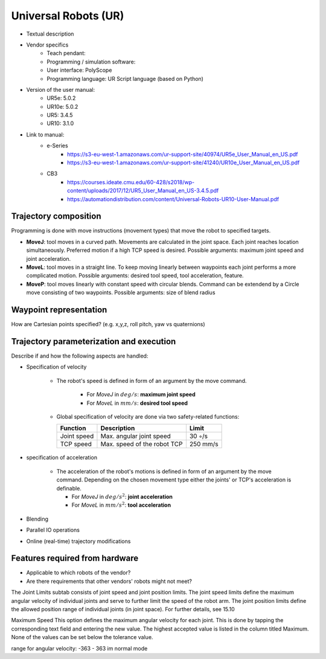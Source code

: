 Universal Robots (UR)
=====================
* Textual description
* Vendor specifics 
   * Teach pendant: 
   * Programming / simulation software:
   * User interface: 			PolyScope
   * Programming language: 		UR Script language (based on Python)

* Version of the user manual:
   * UR5e: 5.0.2
   * UR10e: 5.0.2
   * UR5: 3.4.5
   * UR10:  3.1.0
* Link to manual:
   * e-Series
      * https://s3-eu-west-1.amazonaws.com/ur-support-site/40974/UR5e_User_Manual_en_US.pdf
      * https://s3-eu-west-1.amazonaws.com/ur-support-site/41240/UR10e_User_Manual_en_US.pdf
   * CB3
      * https://courses.ideate.cmu.edu/60-428/s2018/wp-content/uploads/2017/12/UR5_User_Manual_en_US-3.4.5.pdf
      * https://automationdistribution.com/content/Universal-Robots-UR10-User-Manual.pdf


Trajectory composition
----------------------
Programming is done with move instructions (movement types) that move the robot to specified targets.

* **MoveJ**: tool moves in a curved path. Movements are calculated in the joint space. Each joint reaches location simultaneously. Preferred motion if a high TCP speed is desired. Possible arguments: maximum joint speed and joint acceleration.
* **MoveL**: tool moves in a straight line. To keep moving linearly between waypoints each joint performs a more complicated motion. Possible arguments: desired tool speed, tool acceleration, feature.
* **MoveP**: tool moves linearly with constant speed with circular blends. Command can be extendend by a Circle move consisting of two waypoints. Possible arguments: size of blend radius



Waypoint representation
-----------------------
How are Cartesian points specified? (e.g. x,y,z, roll pitch, yaw vs quaternions)

Trajectory parameterization and execution
-----------------------------------------
Describe if and how the following aspects are handled:

* Specification of velocity

   * The robot's speed is defined in form of an argument by the move command.
   
      * For *MoveJ* in :math:`deg/s`:  **maximum joint speed**
      * For *MoveL* in :math:`mm/s`:  **desired tool speed**
      
   * Global specification of velocity are done via two safety-related functions:
      
     ===========  ===========================     ===========
     Function     Description                     Limit
     ===========  ===========================     ===========
     Joint speed  Max. angular joint speed        30 ◦/s
     TCP speed    Max. speed of the robot TCP     250 mm/s
     ===========  ===========================     ===========

   
* specification of acceleration

    * The acceleration of the robot's motions is defined in form of an argument by the move command. Depending on the chosen movement type either the joints' or TCP's acceleration is definable.

      * For *MoveJ* in :math:`deg/s^2`:  **joint acceleration**
      * For *MoveL* in :math:`mm/s^2`:  **tool acceleration**

      
* Blending
* Parallel IO operations
* Online (real-time) trajectory modifications

Features required from hardware
-------------------------------
* Applicable to which robots of the vendor?
* Are there requirements that other vendors' robots might not meet?




The Joint Limits subtab consists of joint speed and joint position limits. The
joint speed limits define the maximum angular velocity of individual joints and
serve to further limit the speed of the robot arm. The joint position limits define
the allowed position range of individual joints (in joint space). For further
details, see 15.10

Maximum Speed This option defines the maximum angular velocity for each
joint. This is done by tapping the corresponding text field and entering the new
value. The highest accepted value is listed in the column titled Maximum. None of
the values can be set below the tolerance value.

range for angular velocity: -363 - 363 im normal mode


